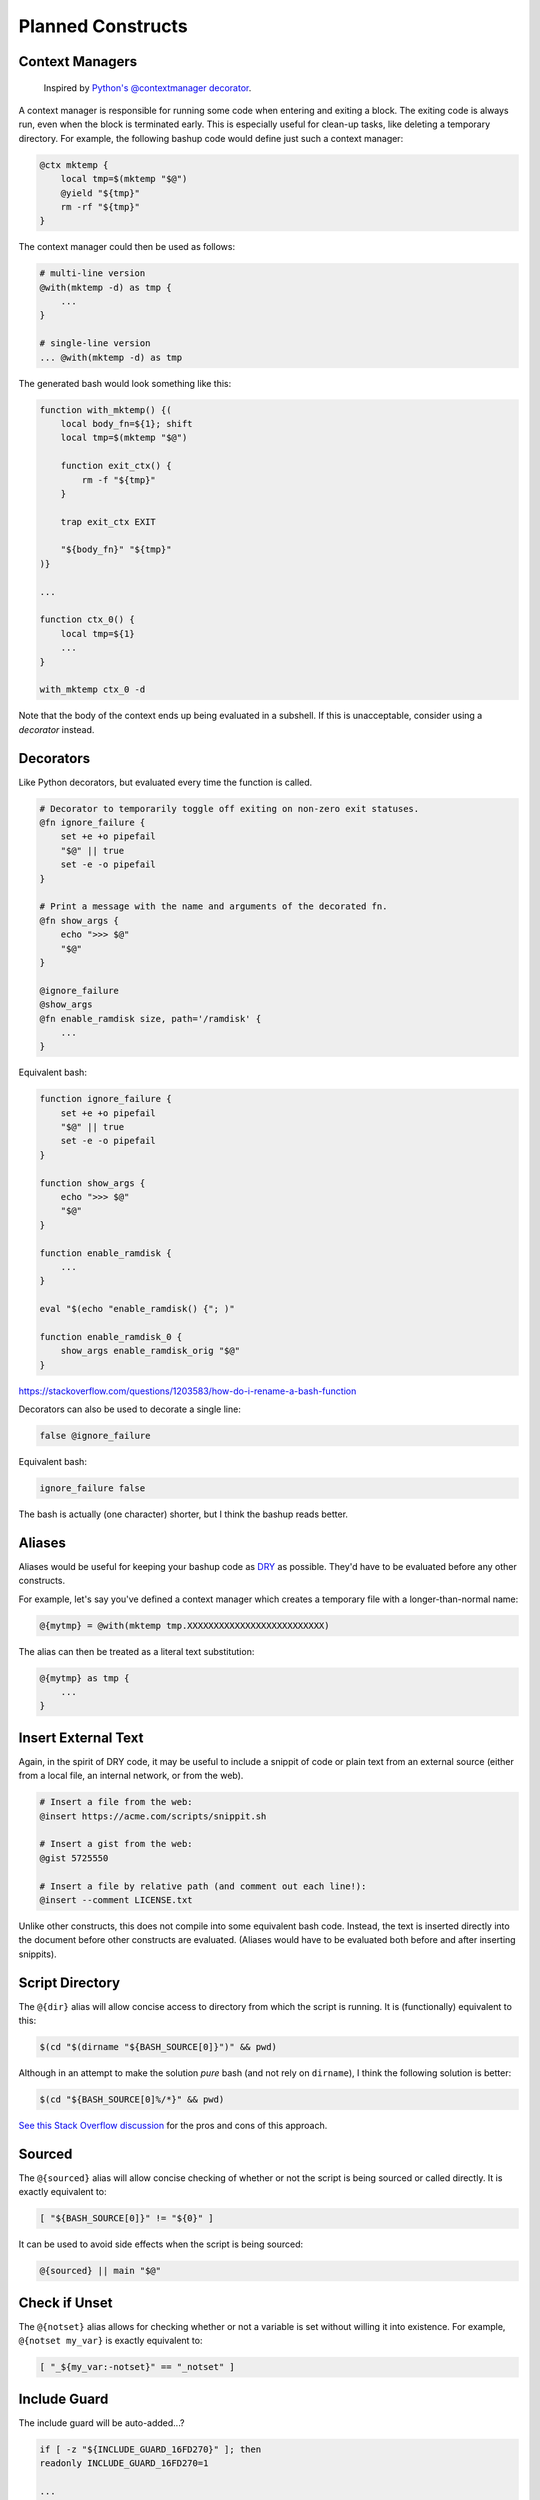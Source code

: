 Planned Constructs
==================

Context Managers
----------------

  Inspired by `Python's @contextmanager decorator <https://docs.python.org/3.4/library/contextlib.html#contextlib.contextmanager>`_.

A context manager is responsible for running some code when entering and
exiting a block. The exiting code is always run, even when the block is
terminated early. This is especially useful for clean-up tasks, like deleting
a temporary directory. For example, the following bashup code would define
just such a context manager:

.. code:: bash

    @ctx mktemp {
        local tmp=$(mktemp "$@")
        @yield "${tmp}"
        rm -rf "${tmp}"
    }


The context manager could then be used as follows:

.. code:: bash

    # multi-line version
    @with(mktemp -d) as tmp {
        ...
    }

    # single-line version
    ... @with(mktemp -d) as tmp


The generated bash would look something like this:

.. code:: bash

    function with_mktemp() {(
        local body_fn=${1}; shift
        local tmp=$(mktemp "$@")

        function exit_ctx() {
            rm -f "${tmp}"
        }

        trap exit_ctx EXIT

        "${body_fn}" "${tmp}"
    )}

    ...

    function ctx_0() {
        local tmp=${1}
        ...
    }

    with_mktemp ctx_0 -d


Note that the body of the context ends up being evaluated in a subshell. If
this is unacceptable, consider using a *decorator* instead.


Decorators
----------

Like Python decorators, but evaluated every time the function is called.

.. code:: bash

    # Decorator to temporarily toggle off exiting on non-zero exit statuses.
    @fn ignore_failure {
        set +e +o pipefail
        "$@" || true
        set -e -o pipefail
    }

    # Print a message with the name and arguments of the decorated fn.
    @fn show_args {
        echo ">>> $@"
        "$@"
    }

    @ignore_failure
    @show_args
    @fn enable_ramdisk size, path='/ramdisk' {
        ...
    }


Equivalent bash:

.. code:: bash

    function ignore_failure {
        set +e +o pipefail
        "$@" || true
        set -e -o pipefail
    }

    function show_args {
        echo ">>> $@"
        "$@"
    }

    function enable_ramdisk {
        ...
    }

    eval "$(echo "enable_ramdisk() {"; )"

    function enable_ramdisk_0 {
        show_args enable_ramdisk_orig "$@"
    }


https://stackoverflow.com/questions/1203583/how-do-i-rename-a-bash-function


Decorators can also be used to decorate a single line:

.. code:: bash

    false @ignore_failure


Equivalent bash:

.. code:: bash

    ignore_failure false


The bash is actually (one character) shorter, but I think the bashup reads better.


Aliases
-------

Aliases would be useful for keeping your bashup code as
`DRY <http://en.wikipedia.org/wiki/Don%27t_repeat_yourself>`_ as possible.
They'd have to be evaluated before any other constructs.

For example, let's say you've defined a context manager which creates a
temporary file with a longer-than-normal name:

.. code:: bash

    @{mytmp} = @with(mktemp tmp.XXXXXXXXXXXXXXXXXXXXXXXXXX)


The alias can then be treated as a literal text substitution:

.. code:: bash

    @{mytmp} as tmp {
        ...
    }


Insert External Text
--------------------

Again, in the spirit of DRY code, it may be useful to include a snippit of code
or plain text from an external source (either from a local file, an internal
network, or from the web).

.. code:: bash

    # Insert a file from the web:
    @insert https://acme.com/scripts/snippit.sh

    # Insert a gist from the web:
    @gist 5725550

    # Insert a file by relative path (and comment out each line!):
    @insert --comment LICENSE.txt


Unlike other constructs, this does not compile into some equivalent bash code.
Instead, the text is inserted directly into the document before other
constructs are evaluated. (Aliases would have to be evaluated both before and
after inserting snippits).


Script Directory
----------------

The ``@{dir}`` alias will allow concise access to directory from which the
script is running. It is (functionally) equivalent to this:

.. code:: bash

    $(cd "$(dirname "${BASH_SOURCE[0]}")" && pwd)


Although in an attempt to make the solution *pure* bash (and not rely on
``dirname``), I think the following solution is better:

.. code:: bash

    $(cd "${BASH_SOURCE[0]%/*}" && pwd)


`See this Stack Overflow discussion <http://stackoverflow.com/a/246128>`_ for
the pros and cons of this approach.


Sourced
-------

The ``@{sourced}`` alias will allow concise checking of whether or not the
script is being sourced or called directly. It is exactly equivalent to:

.. code:: bash

    [ "${BASH_SOURCE[0]}" != "${0}" ]


It can be used to avoid side effects when the script is being sourced:

.. code:: bash

    @{sourced} || main "$@"


Check if Unset
--------------

The ``@{notset}`` alias allows for checking whether or not a variable is set
without willing it into existence. For example, ``@{notset my_var}`` is exactly
equivalent to:

.. code:: bash

    [ "_${my_var:-notset}" == "_notset" ]


Include Guard
-------------

The include guard will be auto-added...?

.. code:: bash

    if [ -z "${INCLUDE_GUARD_16FD270}" ]; then
    readonly INCLUDE_GUARD_16FD270=1

    ...

    fi

    @{sourced} || main "$@"


Anonymous Functions
-------------------

.. code:: bash

    @fn cpuinfo {
        "${1}" < /proc/cpuinfo
    }

    cpuinfo @(grep '^processor')


Evaluates to something like:

.. code:: bash

    function cpuinfo {
        "${1}" < /proc/cpuinfo
    }

    function __fn_0 {
        grep '^processor'
    }

    cpuinfo __fn_0



SSH Context
-----------

This one might be tricky to implement robustly. The idea is that the given
block of code is converted into a string and executed on the remote machine.

.. code:: bash

    @ssh user@host {
        ...
    }


The code block must be recursively inlined, then converted to a string.
